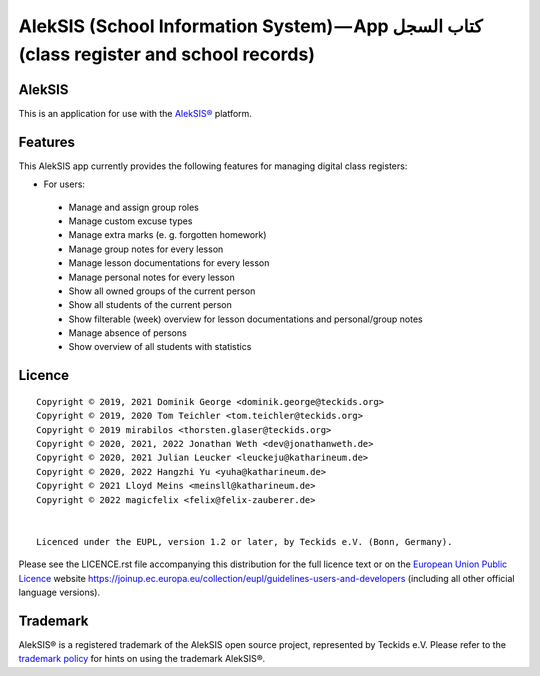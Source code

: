 AlekSIS (School Information System) — App كتاب السجل (class register and school records)
========================================================================================

AlekSIS
-------

This is an application for use with the `AlekSIS®`_ platform.

Features
--------

This AlekSIS app currently provides the following features for managing digital class registers:

* For users:

 * Manage and assign group roles
 * Manage custom excuse types
 * Manage extra marks (e. g. forgotten homework)
 * Manage group notes for every lesson
 * Manage lesson documentations for every lesson
 * Manage personal notes for every lesson
 * Show all owned groups of the current person
 * Show all students of the current person
 * Show filterable (week) overview for lesson documentations and personal/group notes
 * Manage absence of persons
 * Show overview of all students with statistics
 

Licence
-------

::

  Copyright © 2019, 2021 Dominik George <dominik.george@teckids.org>
  Copyright © 2019, 2020 Tom Teichler <tom.teichler@teckids.org>
  Copyright © 2019 mirabilos <thorsten.glaser@teckids.org>
  Copyright © 2020, 2021, 2022 Jonathan Weth <dev@jonathanweth.de>
  Copyright © 2020, 2021 Julian Leucker <leuckeju@katharineum.de>
  Copyright © 2020, 2022 Hangzhi Yu <yuha@katharineum.de>
  Copyright © 2021 Lloyd Meins <meinsll@katharineum.de>
  Copyright © 2022 magicfelix <felix@felix-zauberer.de>


  Licenced under the EUPL, version 1.2 or later, by Teckids e.V. (Bonn, Germany).

Please see the LICENCE.rst file accompanying this distribution for the
full licence text or on the `European Union Public Licence`_ website
https://joinup.ec.europa.eu/collection/eupl/guidelines-users-and-developers
(including all other official language versions).

Trademark
---------

AlekSIS® is a registered trademark of the AlekSIS open source project, represented
by Teckids e.V. Please refer to the `trademark policy`_ for hints on using the trademark
AlekSIS®.

.. _AlekSIS®: https://edugit.org/AlekSIS/Official/AlekSIS
.. _European Union Public Licence: https://eupl.eu/
.. _trademark policy: https://aleksis.org/pages/about

